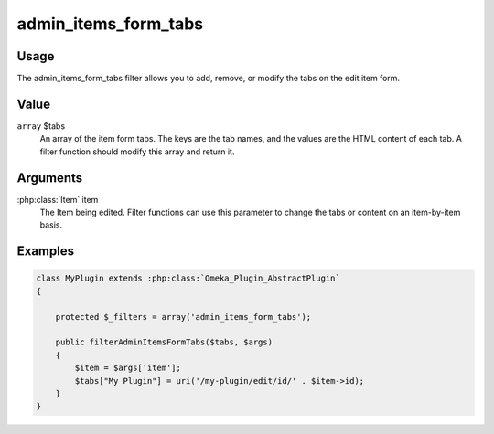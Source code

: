 #####################
admin_items_form_tabs
#####################

*****
Usage
*****

The admin_items_form_tabs filter allows you to add, remove, or modify the tabs on the edit item form. 

*****
Value
*****

``array`` $tabs
    An array of the item form tabs. The keys are the tab names, and the values are the HTML content of each tab. A filter function should modify this array and return it.  

*********
Arguments
*********

:php:class:`Item` item
    The Item being edited. Filter functions can use this parameter to change the tabs or content on an item-by-item basis. 

********
Examples
********

.. code-block:: php

    class MyPlugin extends :php:class:`Omeka_Plugin_AbstractPlugin`
    {
    
        protected $_filters = array('admin_items_form_tabs');
        
        public filterAdminItemsFormTabs($tabs, $args)
        {
            $item = $args['item'];
            $tabs["My Plugin"] = uri('/my-plugin/edit/id/' . $item->id);
        }    
    }

